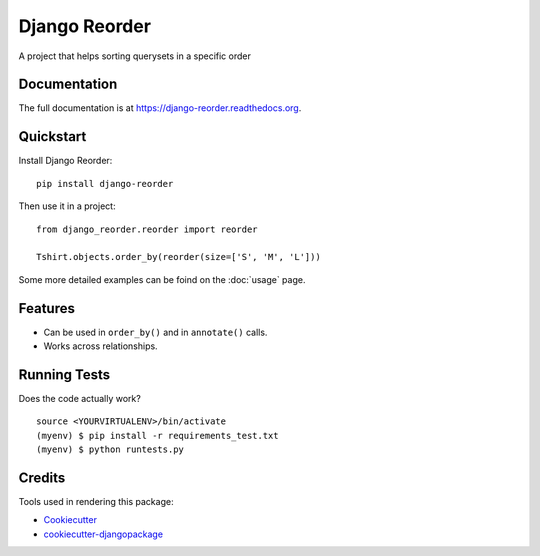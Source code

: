 =============================
Django Reorder
=============================

.. image:: https://badge.fury.io/py/django-reorder.png
    :target: https://badge.fury.io/py/django-reorder

A project that helps sorting querysets in a specific order

Documentation
-------------

The full documentation is at https://django-reorder.readthedocs.org.

Quickstart
----------

Install Django Reorder::

    pip install django-reorder

Then use it in a project::

    from django_reorder.reorder import reorder

    Tshirt.objects.order_by(reorder(size=['S', 'M', 'L']))


Some more detailed examples can be foind on the :doc:`usage` page.

Features
--------

* Can be used in ``order_by()`` and in ``annotate()`` calls.
* Works across relationships.

Running Tests
--------------

Does the code actually work?

::

    source <YOURVIRTUALENV>/bin/activate
    (myenv) $ pip install -r requirements_test.txt
    (myenv) $ python runtests.py

Credits
---------

Tools used in rendering this package:

*  Cookiecutter_
*  `cookiecutter-djangopackage`_

.. _Cookiecutter: https://github.com/audreyr/cookiecutter
.. _`cookiecutter-djangopackage`: https://github.com/pydanny/cookiecutter-djangopackage
